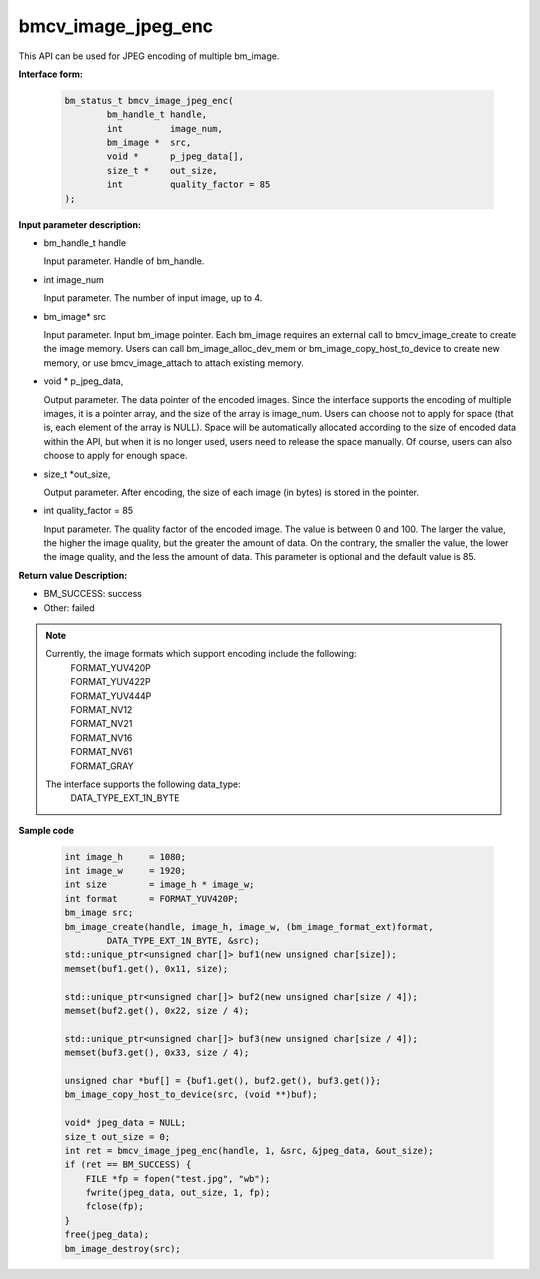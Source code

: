 bmcv_image_jpeg_enc
===================

This API can be used for JPEG encoding of multiple bm_image.

**Interface form:**

    .. code-block:: c

        bm_status_t bmcv_image_jpeg_enc(
                bm_handle_t handle,
                int         image_num,
                bm_image *  src,
                void *      p_jpeg_data[],
                size_t *    out_size,
                int         quality_factor = 85
        );


**Input parameter description:**

* bm_handle_t handle

  Input parameter. Handle of bm_handle.

* int  image_num

  Input parameter. The number of input image, up to 4.

* bm_image\* src

  Input parameter. Input bm_image pointer. Each bm_image requires an external call to bmcv_image_create to create the image memory. Users can call bm_image_alloc_dev_mem or bm_image_copy_host_to_device to create new memory, or use bmcv_image_attach to attach existing memory.

* void \*  p_jpeg_data,

  Output parameter. The data pointer of the encoded images. Since the interface supports the encoding of multiple images, it is a pointer array, and the size of the array is image_num. Users can choose not to apply for space (that is, each element of the array is NULL). Space will be automatically allocated according to the size of encoded data within the API, but when it is no longer used, users need to release the space manually. Of course, users can also choose to apply for enough space.

* size_t \*out_size,

  Output parameter. After encoding, the size of each image (in bytes) is stored in the pointer.

* int quality_factor = 85

  Input parameter. The quality factor of the encoded image. The value is between 0 and 100. The larger the value, the higher the image quality, but the greater the amount of data. On the contrary, the smaller the value, the lower the image quality, and the less the amount of data. This parameter is optional and the default value is 85.



**Return value Description:**

* BM_SUCCESS: success

* Other: failed


.. note::

    Currently, the image formats which support encoding include the following:
     | FORMAT_YUV420P
     | FORMAT_YUV422P
     | FORMAT_YUV444P
     | FORMAT_NV12
     | FORMAT_NV21
     | FORMAT_NV16
     | FORMAT_NV61
     | FORMAT_GRAY

    The interface supports the following data_type:
     | DATA_TYPE_EXT_1N_BYTE

**Sample code**


    .. code-block:: c

        int image_h     = 1080;
        int image_w     = 1920;
        int size        = image_h * image_w;
        int format      = FORMAT_YUV420P;
        bm_image src;
        bm_image_create(handle, image_h, image_w, (bm_image_format_ext)format,
                DATA_TYPE_EXT_1N_BYTE, &src);
        std::unique_ptr<unsigned char[]> buf1(new unsigned char[size]);
        memset(buf1.get(), 0x11, size);

        std::unique_ptr<unsigned char[]> buf2(new unsigned char[size / 4]);
        memset(buf2.get(), 0x22, size / 4);

        std::unique_ptr<unsigned char[]> buf3(new unsigned char[size / 4]);
        memset(buf3.get(), 0x33, size / 4);

        unsigned char *buf[] = {buf1.get(), buf2.get(), buf3.get()};
        bm_image_copy_host_to_device(src, (void **)buf);

        void* jpeg_data = NULL;
        size_t out_size = 0;
        int ret = bmcv_image_jpeg_enc(handle, 1, &src, &jpeg_data, &out_size);
        if (ret == BM_SUCCESS) {
            FILE *fp = fopen("test.jpg", "wb");
            fwrite(jpeg_data, out_size, 1, fp);
            fclose(fp);
        }
        free(jpeg_data);
        bm_image_destroy(src);




